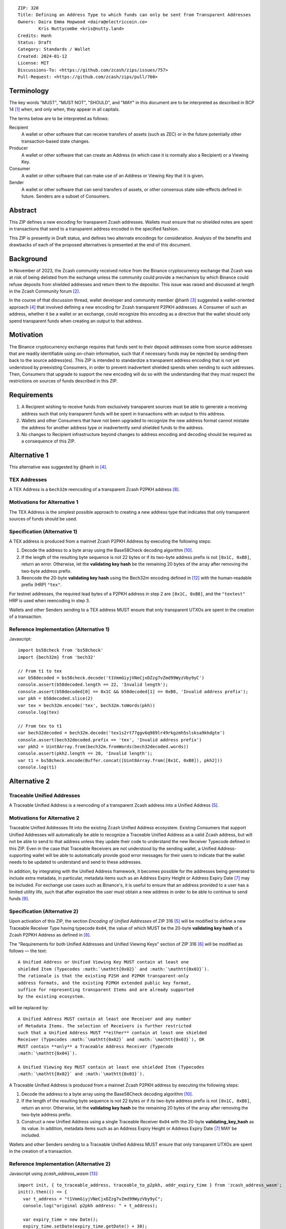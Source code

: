 ::

  ZIP: 320
  Title: Defining an Address Type to which funds can only be sent from Transparent Addresses
  Owners: Daira Emma Hopwood <daira@electriccoin.co>
          Kris Nuttycombe <kris@nutty.land>
  Credits: Hanh
  Status: Draft
  Category: Standards / Wallet
  Created: 2024-01-12
  License: MIT
  Discussions-To: <https://github.com/zcash/zips/issues/757>
  Pull-Request: <https://github.com/zcash/zips/pull/760>

Terminology
===========

The key words "MUST", "MUST NOT", "SHOULD", and "MAY" in this document are
to be interpreted as described in BCP 14 [#BCP14]_ when, and only when, they
appear in all capitals.

The terms below are to be interpreted as follows:

Recipient
  A wallet or other software that can receive transfers of assets (such
  as ZEC) or in the future potentially other transaction-based state changes.
Producer
  A wallet or other software that can create an Address (in which case it is
  normally also a Recipient) or a Viewing Key.
Consumer
  A wallet or other software that can make use of an Address or Viewing Key
  that it is given.
Sender
  A wallet or other software that can send transfers of assets, or other
  consensus state side-effects defined in future. Senders are a subset of
  Consumers.
  
Abstract
========

This ZIP defines a new encoding for transparent Zcash addresses. Wallets must
ensure that no shielded notes are spent in transactions that send to a
transparent address encoded in the specified fashion.

This ZIP is presently in Draft status, and defines two alternate encodings for
consideration. Analysis of the benefits and drawbacks of each of the proposed
alternatives is presented at the end of this document.

Background
==========

In November of 2023, the Zcash community received notice from the Binance
cryptocurrency exchange that Zcash was at risk of being delisted from the
exchange unless the community could provide a mechanism by which Binance could
refuse deposits from shielded addresses and return them to the depositor. This
issue was raised and discussed at length in the Zcash Community forum
[#binance-delisting]_.

In the course of that discussion thread, wallet developer and community member
@hanh [#hanh-profile]_ suggested a wallet-oriented approach [#hanh-suggestion]_
that involved defining a new encoding for Zcash transparent P2PKH addresses. A
Consumer of such an address, whether it be a wallet or an exchange, could
recognize this encoding as a directive that the wallet should only spend
transparent funds when creating an output to that address.

Motivation
==========

The Binance cryptocurrency exchange requires that funds sent to their deposit
addresses come from source addresses that are readily identifiable using
on-chain information, such that if necessary funds may be rejected by sending
them back to the source address(es). This ZIP is intended to standardize a
transparent address encoding that is not yet understood by preexisting
Consumers, in order to prevent inadvertent shielded spends when sending to such
addresses. Then, Consumers that upgrade to support the new encoding will do so
with the understanding that they must respect the restrictions on sources of
funds described in this ZIP.

Requirements
============

1. A Recipient wishing to receive funds from exclusively transparent sources
   must be able to generate a receiving address such that only transparent
   funds will be spent in transactions with an output to this address.
2. Wallets and other Consumers that have not been upgraded to recognize the new
   address format cannot mistake the address for another address type or
   inadvertently send shielded funds to the address.
3. No changes to Recipient infrastructure beyond changes to address encoding
   and decoding should be required as a consequence of this ZIP.

Alternative 1
=============

This alternative was suggested by @hanh in [#hanh-suggestion]_.

TEX Addresses
-------------

A TEX Address is a ``bech32m`` reencoding of a transparent Zcash P2PKH address
[#protocol-transparentaddrencoding]_.

Motivations for Alternative 1
-----------------------------

The TEX Address is the simplest possible approach to creating a new address
type that indicates that only transparent sources of funds should be used.

Specification (Alternative 1)
-----------------------------

A TEX address is produced from a mainnet Zcash P2PKH Address by executing the
following steps:

1. Decode the address to a byte array using the Base58Check decoding
   algorithm [#Base58Check]_.
2. If the length of the resulting byte sequence is not 22 bytes or if its two-byte
   address prefix is not :math:`\mathtt{[0x1C, 0xB8]}`, return an error. Otherwise,
   let the **validating key hash** be the remaining 20 bytes of the array after
   removing the two-byte address prefix.
3. Reencode the 20-byte **validating key hash** using the Bech32m encoding
   defined in [#bip-0350]_ with the human-readable prefix (HRP) ``"tex"``.

For testnet addresses, the required lead bytes of a P2PKH address in step 2
are :math:`\mathtt{[0x1C, 0xB8]}`, and the ``"textest"`` HRP is used when
reencoding in step 3.

Wallets and other Senders sending to a TEX address MUST ensure that only
transparent UTXOs are spent in the creation of a transaction.

Reference Implementation (Alternative 1)
----------------------------------------

Javascript::

   import bs58check from 'bs58check'
   import {bech32m} from 'bech32'
   
   // From t1 to tex
   var b58decoded = bs58check.decode('t1VmmGiyjVNeCjxDZzg7vZmd99WyzVby9yC')
   console.assert(b58decoded.length == 22, 'Invalid length');
   console.assert(b58decoded[0] == 0x1C && b58decoded[1] == 0xB8, 'Invalid address prefix');
   var pkh = b58decoded.slice(2)
   var tex = bech32m.encode('tex', bech32m.toWords(pkh))
   console.log(tex)
   
   // From tex to t1
   var bech32decoded = bech32m.decode('tex1s2rt77ggv6q989lr49rkgzmh5slsksa9khdgte')
   console.assert(bech32decoded.prefix == 'tex', 'Invalid address prefix')
   var pkh2 = Uint8Array.from(bech32m.fromWords(bech32decoded.words))
   console.assert(pkh2.length == 20, 'Invalid length');
   var t1 = bs58check.encode(Buffer.concat([Uint8Array.from([0x1C, 0xB8]), pkh2]))
   console.log(t1)

Alternative 2
=============

Traceable Unified Addresses
---------------------------

A Traceable Unified Address is a reencoding of a transparent Zcash address into
a Unified Address [#zip-0316-unified-addresses]_. 

Motivations for Alternative 2
-----------------------------

Traceable Unified Addresses fit into the existing Zcash Unified Address
ecosystem. Existing Consumers that support Unified Addresses will automatically
be able to recognize a Traceable Unified Address as a valid Zcash address, but
will not be able to send to that address unless they update their code to
understand the new Receiver Typecode defined in this ZIP. Even in the case that
Traceable Receivers are not understood by the sending wallet, a Unified
Address-supporting wallet will be able to automatically provide good error
messages for their users to indicate that the wallet needs to be updated to
understand and send to these addresses.

In addition, by integrating with the Unified Address framework, it becomes
possible for the addresses being generated to include extra metadata, in
particular, metadata items such as an Address Expiry Height or Address Expiry
Date [#zip-0316-address-expiry]_ may be included. For exchange use cases such
as Binance's, it is useful to ensure that an address provided to a user has a
limited utility life, such that after expiration the user must obtain a new
address in order to be able to continue to send funds
[#binance-address-expiry]_.

Specification (Alternative 2)
-----------------------------

Upon activation of this ZIP, the section `Encoding of Unified Addresses` of ZIP
316 [#zip-0316-unified-addresses]_ will be modified to define a new
Traceable Receiver Type having typecode :math:`\mathtt{0x04}`, the value of
which MUST be the 20-byte **validating key hash** of a Zcash P2PKH Address as
defined in [#protocol-transparentaddrencoding]_.

The "Requirements for both Unified Addresses and Unified Viewing Keys" section
of ZIP 316 [#zip-0316-unified-requirements]_ will be modified as follows —
the text::

  A Unified Address or Unified Viewing Key MUST contain at least one
  shielded Item (Typecodes :math:`\mathtt{0x02}` and :math:`\mathtt{0x03}`).
  The rationale is that the existing P2SH and P2PKH transparent-only
  address formats, and the existing P2PKH extended public key format,
  suffice for representing transparent Items and are already supported
  by the existing ecosystem.

will be replaced by::

  A Unified Address MUST contain at least one Receiver and any number
  of Metadata Items. The selection of Receivers is further restricted 
  such that a Unified Address MUST **either** contain at least one shielded
  Receiver (Typecodes :math:`\mathtt{0x02}` and :math:`\mathtt{0x03}`), OR 
  MUST contain **only** a Traceable Address Receiver (Typecode
  :math:`\mathtt{0x04}`).

  A Unified Viewing Key MUST contain at least one shielded Item (Typecodes
  :math:`\mathtt{0x02}` and :math:`\mathtt{0x03}`). 

A Traceable Unified Address is produced from a mainnet Zcash P2PKH address by
executing the following steps:

1. Decode the address to a byte array using the Base58Check decoding algorithm
   [#Base58Check]_.
2. If the length of the resulting byte sequence is not 22 bytes or if its
   two-byte address prefix is not :math:`\mathtt{[0x1C, 0xB8]}`, return an
   error. Otherwise, let the **validating key hash** be the remaining 20 bytes
   of the array after removing the two-byte address prefix.
3. Construct a new Unified Address using a single Traceable Receiver
   :math:`\mathtt{0x04}` with the 20-byte **validating_key_hash** as its value.
   In addition, metadata items such as an Address Expiry Height or Address
   Expiry Date [#zip-0316-address-expiry]_ MAY be included.

Wallets and other Senders sending to a Traceable Unified Address MUST ensure
that only transparent UTXOs are spent in the creation of a transaction.

Reference Implementation (Alternative 2)
----------------------------------------

Javascript using `zcash_address_wasm` [#zcash_address_wasm]_::

    import init, { to_traceable_address, traceable_to_p2pkh, addr_expiry_time } from 'zcash_address_wasm';
    init().then(() => {
      var t_address = "t1VmmGiyjVNeCjxDZzg7vZmd99WyzVby9yC";
      console.log("original p2pkh address: " + t_address);
    
      var expiry_time = new Date();
      expiry_time.setDate(expiry_time.getDate() + 30);
      var expiry_unix_seconds = BigInt(Math.floor(expiry_time.getTime() / 1000));
    
      var traceable_address = to_traceable_address(t_address, expiry_unix_seconds);
      console.log("traceable address: " + traceable_address);
    
      var p2pkh_addr = traceable_to_p2pkh(traceable_address);
      console.log("decoded p2pkh address: " + p2pkh_addr);
    
      var expiry = addr_expiry_time(traceable_address);
      if (expiry !== null) {
          console.log("expiry time: " + new Date(Number(expiry) * 1000).toString());
      }
    });

Example output::

    original p2pkh address: t1VmmGiyjVNeCjxDZzg7vZmd99WyzVby9yC
    traceable address: u1p3temdfuxr6vcfr2z3n5weh652rg0hv7q44c652y3su77d0pyktt47am3tng7uxxtk553hhka75r6cvfs5j
    decoded p2pkh address: t1VmmGiyjVNeCjxDZzg7vZmd99WyzVby9yC
    expiry time: Mon Feb 12 2024 18:14:18 GMT-0700 (Mountain Standard Time)

Analysis of Alternative 1
=========================

Pros to Alternative 1
---------------------

- The reencoding from Zcash P2PKH addresses is extremely straightforward and
  relies only upon widely available encoding libraries.

Cons to Alternative 1
---------------------

- Existing wallets and other Consumers will regard the new address type as
  entirely invalid, and will not automatically prompt their users that they
  need to upgrade in order to send to this type of address.
- Creation of a new fully-distinct address type further fragments the Zcash
  address ecosystem. Avoiding such fragmentation and providing smooth upgrade
  paths and good error messages to users is exactly the problem that Unifed
  Addresses [#zip-0316-unified-addresses]_ were intended to avoid.
- The TEX address type does not provide any mechanism for address expiration.
  One of the questions Binance has asked has been what to do about users who
  have stored their existing transparent deposit address in their wallets, or
  as a withdrawal address for other exchanges or services. This is a
  challenging problem to mitigate now because address expiration was not
  previously implemented. We should not further compound this problem by
  defining a new distinct address type that does not provide a mechanism for
  address expiry.

Analysis of Alternative 2
=========================

Pros To Alternative 2
---------------------

- By integrating with the Unified Address framework, Consumers of Traceable
  Addresses that have not yet been upgraded to recognize these addresses can
  automatically be prompted to upgrade their wallets or services to understand
  the unrecognized receiver typecode.
- It is possible to include address expiration metadata in a Traceable Address,
  which can help to mitigate problems related to stored addresses in the
  future.
- Regardless of which proposal is adopted, the Zcash Community will need to
  work with exchanges other than Binance to update their address parsing logic
  to understand the new address format. By encouraging Consumers such as
  exchanges to adopt parsing for Unified addresses, this proposal furthers
  the original goal of Unified Addresses to reduce fragmentation in the address
  ecosystem.

  Whenever any new feature is added, wallets have a choice whether or not to
  support that new feature. The point of Unified Address parsing is that
  wallets don’t have to upgrade to recognize a different address format as a
  valid Zcash address. Instead of returning a “Not a valid Zcash address”
  error, which is confusing for users, they can return an error that is more
  like “This is a valid Zcash address, but this wallet does not support sending
  to it.” This can be used as a prompt to upgrade the wallet to a version (or
  alternative) that does support that feature.

  For example: numerous wallets have already upgraded to being able to parse
  Unified Addresses. Those wallets, on seeing a Traceable Unified Address from
  Binance, will report to their users that the address is a valid Zcash address,
  but not yet supported by the wallet. Instead of a user thinking that Binance
  has made some error, they can contact the wallet’s developer and ask that the
  wallet be updated.

Cons to Alternative 2
---------------------

- Unified Address encoding is slightly more complex than the proposed TEX address
  encoding, and requires use of the F4Jumble encoding algorithm [#F4Jumble]_. 
  However, this can be readily mitigated by providing a purpose-built library for
  Traceable Address encoding to Producers.

.. [#BCP14] `Information on BCP 14 — "RFC 2119: Key words for use in RFCs to Indicate Requirement Levels" and "RFC 8174: Ambiguity of Uppercase vs Lowercase in RFC 2119 Key Words" <https://www.rfc-editor.org/info/bcp14>`_
.. [#binance-delisting] `Zcash Community Forum thread "Important: Potential Binance Delisting" <https://forum.zcashcommunity.com/t/important-potential-binance-delisting/45954>`_
.. [#hanh-profile] 'Zcash Community Forum user @hanh <https://forum.zcashcommunity.com/u/hanh/summary>'_
.. [#hanh-suggestion] 'Ywallet developer @hanh's proposal <https://forum.zcashcommunity.com/t/important-potential-binance-delisting/45954/112>'_
.. [#zip-0316-unified-addresses] `ZIP 316: Unified Addresses <zip-0316#encoding-of-unified-addresses>`_
.. [#zip-0316-unified-requirements] `ZIP 316: Requirements for both Unified Addresses and Unified Viewing Keys <zip-0316#requirements-for-both-unified-addresses-and-unified-viewing-keys>`_
.. [#zip-0316-address-expiry] `ZIP 316: <zip-0316#address-expiration-metadata>`_
.. [#protocol-transparentaddrencoding] `Zcash Protocol Specification, Version 2023.4.0. Section 5.6.1.1 Transparent Addresses <protocol/protocol.pdf#transparentaddrencoding>`_
.. [#binance-address-expiry] `Zcash Community Forum post describing motivations for address expiry <https://forum.zcashcommunity.com/t/unified-address-expiration/46564/6>`_
.. [#Base58Check] `Base58Check encoding — Bitcoin Wiki <https://en.bitcoin.it/wiki/Base58Check_encoding>`_
.. [#F4Jumble] `ZIP 316: F4Jumble encoding <zip-0316#jumbling>`_
.. [#bip-0350] `BIP 350: Bech32m format for v1+ witness addresses <https://github.com/bitcoin/bips/blob/master/bip-0350.mediawiki>`_
.. [#zcash_address_wasm] `zcash_address_wasm: Proof of concept library for Traceable Address Encoding <https://github.com/nuttycom/zcash_address_wasm>`_
